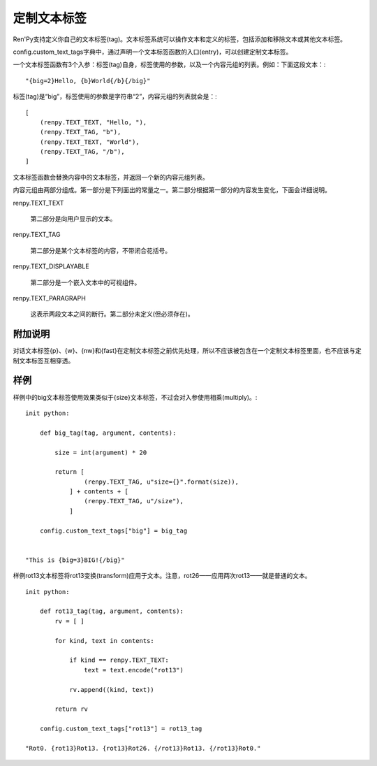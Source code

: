 .. _custom-text-tags:

================
定制文本标签
================

Ren'Py支持定义你自己的文本标签(tag)。文本标签系统可以操作文本和定义的标签，包括添加和移除文本或其他文本标签。

config.custom_text_tags字典中，通过声明一个文本标签函数的入口(entry)，可以创建定制文本标签。

.. var:: config.custom_text_tags

    将文本标签名映射到文本标签函数。

一个文本标签函数有3个入参：标签(tag)自身，标签使用的参数，以及一个内容元组的列表。例如：下面这段文本：::

    "{big=2}Hello, {b}World{/b}{/big}"

标签(tag)是“big”，标签使用的参数是字符串“2”，内容元组的列表就会是：::

    [
        (renpy.TEXT_TEXT, "Hello, "),
        (renpy.TEXT_TAG, "b"),
        (renpy.TEXT_TEXT, "World"),
        (renpy.TEXT_TAG, "/b"),
    ]

文本标签函数会替换内容中的文本标签，并返回一个新的内容元组列表。

内容元组由两部分组成。第一部分是下列面出的常量之一。第二部分根据第一部分的内容发生变化，下面会详细说明。

renpy.TEXT_TEXT

    第二部分是向用户显示的文本。

renpy.TEXT_TAG

    第二部分是某个文本标签的内容，不带闭合花括号。

renpy.TEXT_DISPLAYABLE

    第二部分是一个嵌入文本中的可视组件。

renpy.TEXT_PARAGRAPH

    这表示两段文本之间的断行。第二部分未定义(但必须存在)。

附加说明
-------

对话文本标签{p}、{w}、{nw}和{fast}在定制文本标签之前优先处理，所以不应该被包含在一个定制文本标签里面，也不应该与定制文本标签互相穿透。

样例
--------

样例中的big文本标签使用效果类似于{size}文本标签，不过会对入参使用相乘(multiply)。::

    init python:

        def big_tag(tag, argument, contents):

            size = int(argument) * 20

            return [
                    (renpy.TEXT_TAG, u"size={}".format(size)),
                ] + contents + [
                    (renpy.TEXT_TAG, u"/size"),
                ]

        config.custom_text_tags["big"] = big_tag


    "This is {big=3}BIG!{/big}"

样例rot13文本标签将rot13变换(transform)应用于文本。注意，rot26——应用两次rot13——就是普通的文本。 ::

    init python:

        def rot13_tag(tag, argument, contents):
            rv = [ ]

            for kind, text in contents:

                if kind == renpy.TEXT_TEXT:
                    text = text.encode("rot13")

                rv.append((kind, text))

            return rv

        config.custom_text_tags["rot13"] = rot13_tag

    "Rot0. {rot13}Rot13. {rot13}Rot26. {/rot13}Rot13. {/rot13}Rot0."
